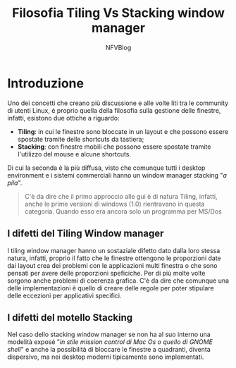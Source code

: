 #+author: NFVBlog
#+Title: Filosofia Tiling Vs Stacking window manager

* Introduzione
Uno dei concetti che creano più discussione e alle volte liti tra le community di utenti Linux, è proprio quella della filosofia sulla gestione delle finestre, infatti, esistono due ottiche a riguardo:
- *Tiling*: in cui le finestre sono bloccate in un layout e che possono essere spostate tramite delle shortcuts da tastiera;
- *Stacking*: con finestre mobili che possono essere spostate tramite l'utilizzo del mouse e alcune shortcuts.

Di cui la seconda è la più diffusa, visto che comunque tutti i desktop environment e i sistemi commerciali hanno un window manager stacking "/a pila/".
#+begin_quote
C'è da dire che il primo approccio alle gui è di natura Tiling, infatti, anche le prime versioni di windows (1.0) rientravano in questa categoria. Quando esso era ancora solo un programma per MS/Dos
#+end_quote

** I difetti del Tiling Window manager
I tiling window manager hanno un sostaziale difetto dato dalla loro stessa natura, infatti, proprio il fatto che le finestre ottengono le proporzioni date dai layout crea dei problemi con le applicazioni multi finestra o che sono pensati per avere delle proporzioni speficiche. Per di più molte volte sorgono anche problemi di coerenza grafica. C'è da dire che comunque una delle implementazioni è quello di creare delle regole per poter stipulare delle eccezioni per applicativi specifici.

** I difetti del motello Stacking
Nel caso dello stacking window manager se non ha al suo interno una modelità exposé "/in stile mission control di Mac Os o quello di GNOME shell/" e anche la possibilità di bloccare le finestre a quadranti, diventa dispersivo, ma nei desktop moderni tipicamente sono implementati.
